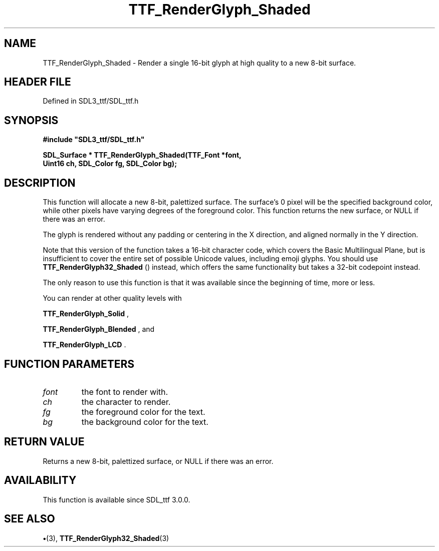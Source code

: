 .\" This manpage content is licensed under Creative Commons
.\"  Attribution 4.0 International (CC BY 4.0)
.\"   https://creativecommons.org/licenses/by/4.0/
.\" This manpage was generated from SDL_ttf's wiki page for TTF_RenderGlyph_Shaded:
.\"   https://wiki.libsdl.org/SDL_ttf/TTF_RenderGlyph_Shaded
.\" Generated with SDL/build-scripts/wikiheaders.pl
.\"  revision 3.0.0-no-vcs
.\" Please report issues in this manpage's content at:
.\"   https://github.com/libsdl-org/sdlwiki/issues/new
.\" Please report issues in the generation of this manpage from the wiki at:
.\"   https://github.com/libsdl-org/SDL/issues/new?title=Misgenerated%20manpage%20for%20TTF_RenderGlyph_Shaded
.\" SDL_ttf can be found at https://libsdl.org/projects/SDL_ttf
.de URL
\$2 \(laURL: \$1 \(ra\$3
..
.if \n[.g] .mso www.tmac
.TH TTF_RenderGlyph_Shaded 3 "SDL_ttf 3.0.0" "SDL_ttf" "SDL_ttf3 FUNCTIONS"
.SH NAME
TTF_RenderGlyph_Shaded \- Render a single 16-bit glyph at high quality to a new 8-bit surface\[char46]
.SH HEADER FILE
Defined in SDL3_ttf/SDL_ttf\[char46]h

.SH SYNOPSIS
.nf
.B #include \(dqSDL3_ttf/SDL_ttf.h\(dq
.PP
.BI "SDL_Surface * TTF_RenderGlyph_Shaded(TTF_Font *font,
.BI "                Uint16 ch, SDL_Color fg, SDL_Color bg);
.fi
.SH DESCRIPTION
This function will allocate a new 8-bit, palettized surface\[char46] The surface's
0 pixel will be the specified background color, while other pixels have
varying degrees of the foreground color\[char46] This function returns the new
surface, or NULL if there was an error\[char46]

The glyph is rendered without any padding or centering in the X direction,
and aligned normally in the Y direction\[char46]

Note that this version of the function takes a 16-bit character code, which
covers the Basic Multilingual Plane, but is insufficient to cover the
entire set of possible Unicode values, including emoji glyphs\[char46] You should
use 
.BR TTF_RenderGlyph32_Shaded
() instead, which
offers the same functionality but takes a 32-bit codepoint instead\[char46]

The only reason to use this function is that it was available since the
beginning of time, more or less\[char46]

You can render at other quality levels with

.BR TTF_RenderGlyph_Solid
,

.BR TTF_RenderGlyph_Blended
, and

.BR TTF_RenderGlyph_LCD
\[char46]

.SH FUNCTION PARAMETERS
.TP
.I font
the font to render with\[char46]
.TP
.I ch
the character to render\[char46]
.TP
.I fg
the foreground color for the text\[char46]
.TP
.I bg
the background color for the text\[char46]
.SH RETURN VALUE
Returns a new 8-bit, palettized surface, or NULL if there
was an error\[char46]

.SH AVAILABILITY
This function is available since SDL_ttf 3\[char46]0\[char46]0\[char46]

.SH SEE ALSO
.BR \(bu (3),
.BR TTF_RenderGlyph32_Shaded (3)
